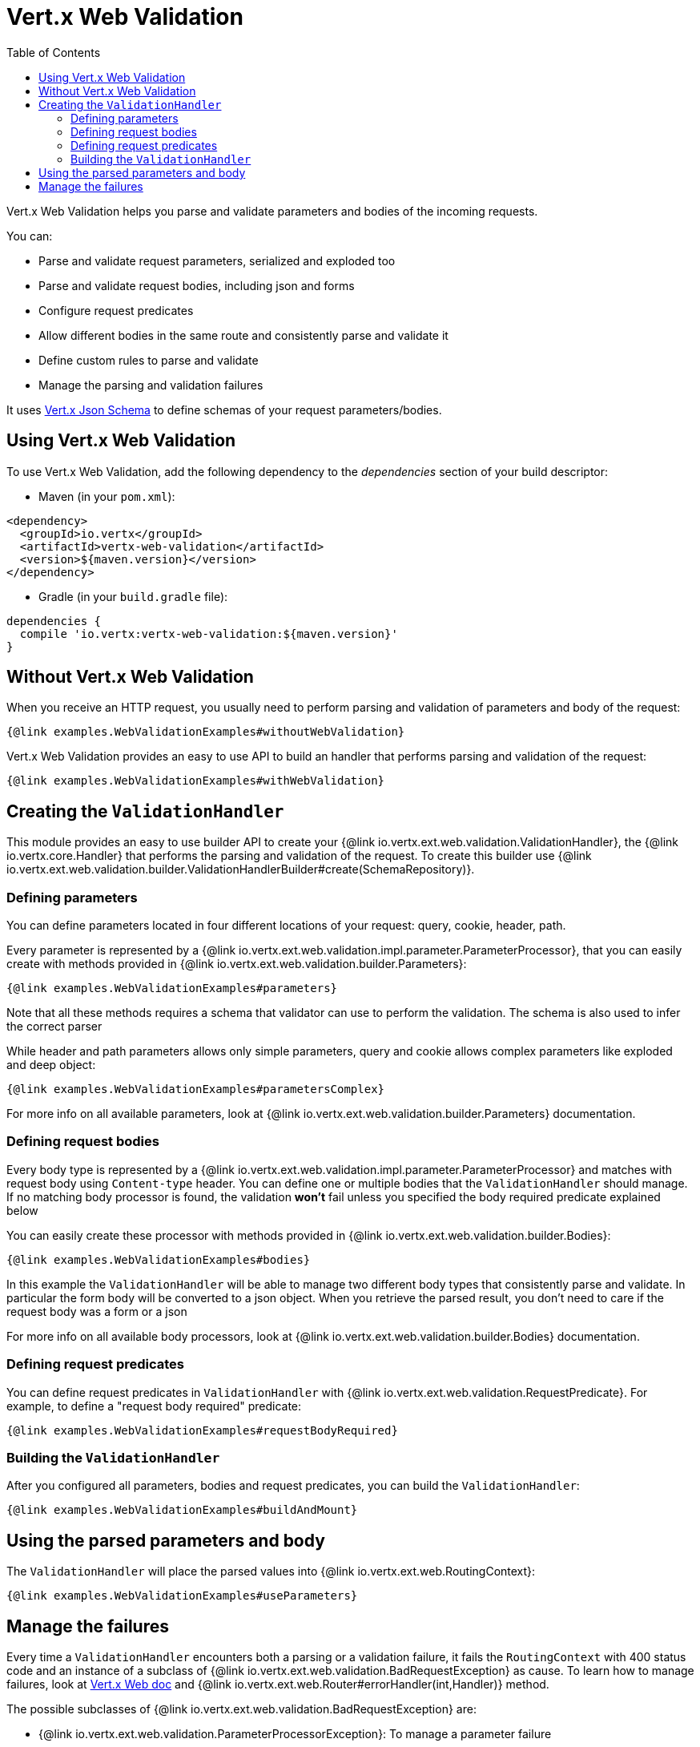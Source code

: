 = Vert.x Web Validation
:toc: left

Vert.x Web Validation helps you parse and validate parameters and bodies of the incoming requests.

You can:

* Parse and validate request parameters, serialized and exploded too
* Parse and validate request bodies, including json and forms
* Configure request predicates
* Allow different bodies in the same route and consistently parse and validate it
* Define custom rules to parse and validate
* Manage the parsing and validation failures

It uses https://vertx.io/docs/vertx-json-schema/$lang/[Vert.x Json Schema] to define schemas of your request parameters/bodies.

== Using Vert.x Web Validation

To use Vert.x Web Validation, add the following dependency to the _dependencies_ section of your build descriptor:

* Maven (in your `pom.xml`):

[source,xml,subs="+attributes"]
----
<dependency>
  <groupId>io.vertx</groupId>
  <artifactId>vertx-web-validation</artifactId>
  <version>${maven.version}</version>
</dependency>
----

* Gradle (in your `build.gradle` file):

[source,groovy,subs="+attributes"]
----
dependencies {
  compile 'io.vertx:vertx-web-validation:${maven.version}'
}
----

== Without Vert.x Web Validation

When you receive an HTTP request, you usually need to perform parsing and validation of parameters and body of the request:

[source,$lang]
----
{@link examples.WebValidationExamples#withoutWebValidation}
----

Vert.x Web Validation provides an easy to use API to build an handler that performs parsing and validation of the request:

[source,$lang]
----
{@link examples.WebValidationExamples#withWebValidation}
----

== Creating the `ValidationHandler`

This module provides an easy to use builder API to create your {@link io.vertx.ext.web.validation.ValidationHandler}, the {@link io.vertx.core.Handler} that performs the parsing and validation of the request.
To create this builder use {@link io.vertx.ext.web.validation.builder.ValidationHandlerBuilder#create(SchemaRepository)}.

=== Defining parameters

You can define parameters located in four different locations of your request: query, cookie, header, path.

Every parameter is represented by a {@link io.vertx.ext.web.validation.impl.parameter.ParameterProcessor}, that you can easily create with methods provided in {@link io.vertx.ext.web.validation.builder.Parameters}:

[source,$lang]
----
{@link examples.WebValidationExamples#parameters}
----

Note that all these methods requires a schema that validator can use to perform the validation.
The schema is also used to infer the correct parser

While header and path parameters allows only simple parameters, query and cookie allows complex parameters like exploded and deep object:

[source,$lang]
----
{@link examples.WebValidationExamples#parametersComplex}
----

For more info on all available parameters, look at {@link io.vertx.ext.web.validation.builder.Parameters} documentation.

=== Defining request bodies

Every body type is represented by a {@link io.vertx.ext.web.validation.impl.parameter.ParameterProcessor} and matches with request body using `Content-type` header.
You can define one or multiple bodies that the `ValidationHandler` should manage.
If no matching body processor is found, the validation **won't** fail unless you specified the body required predicate explained below

You can easily create these processor with methods provided in {@link io.vertx.ext.web.validation.builder.Bodies}:

[source,$lang]
----
{@link examples.WebValidationExamples#bodies}
----

In this example the `ValidationHandler` will be able to manage two different body types that consistently parse and validate.
In particular the form body will be converted to a json object.
When you retrieve the parsed result, you don't need to care if the request body was a form or a json

For more info on all available body processors, look at {@link io.vertx.ext.web.validation.builder.Bodies} documentation.

=== Defining request predicates

You can define request predicates in `ValidationHandler` with {@link io.vertx.ext.web.validation.RequestPredicate}.
For example, to define a "request body required" predicate:

[source,$lang]
----
{@link examples.WebValidationExamples#requestBodyRequired}
----

=== Building the `ValidationHandler`

After you configured all parameters, bodies and request predicates, you can build the `ValidationHandler`:

[source,$lang]
----
{@link examples.WebValidationExamples#buildAndMount}
----

== Using the parsed parameters and body

The `ValidationHandler` will place the parsed values into {@link io.vertx.ext.web.RoutingContext}:

[source,$lang]
----
{@link examples.WebValidationExamples#useParameters}
----

== Manage the failures

Every time a `ValidationHandler` encounters both a parsing or a validation failure, it fails the `RoutingContext` with 400 status code and an instance of a subclass of {@link io.vertx.ext.web.validation.BadRequestException} as cause.
To learn how to manage failures, look at https://vertx.io/docs/vertx-web/java/#_error_handling[Vert.x Web doc] and {@link io.vertx.ext.web.Router#errorHandler(int,Handler)} method.

The possible subclasses of {@link io.vertx.ext.web.validation.BadRequestException} are:

* {@link io.vertx.ext.web.validation.ParameterProcessorException}: To manage a parameter failure
* {@link io.vertx.ext.web.validation.BodyProcessorException}: To manage a body failure
* {@link io.vertx.ext.web.validation.RequestPredicateException}: To manage a request predicate failure

For example:

[source,$lang]
----
{@link examples.WebValidationExamples#manageFailure}
----

`BadRequestException` also provides an handy method called {@link io.vertx.ext.web.validation.BadRequestException#toJson()} that converts the exception to a Json

Note that the `ValidationHandler` is designed as _fail-fast_, so as soon as an error is encountered, the `ValidationHandler` will fail the `RoutingContext`
